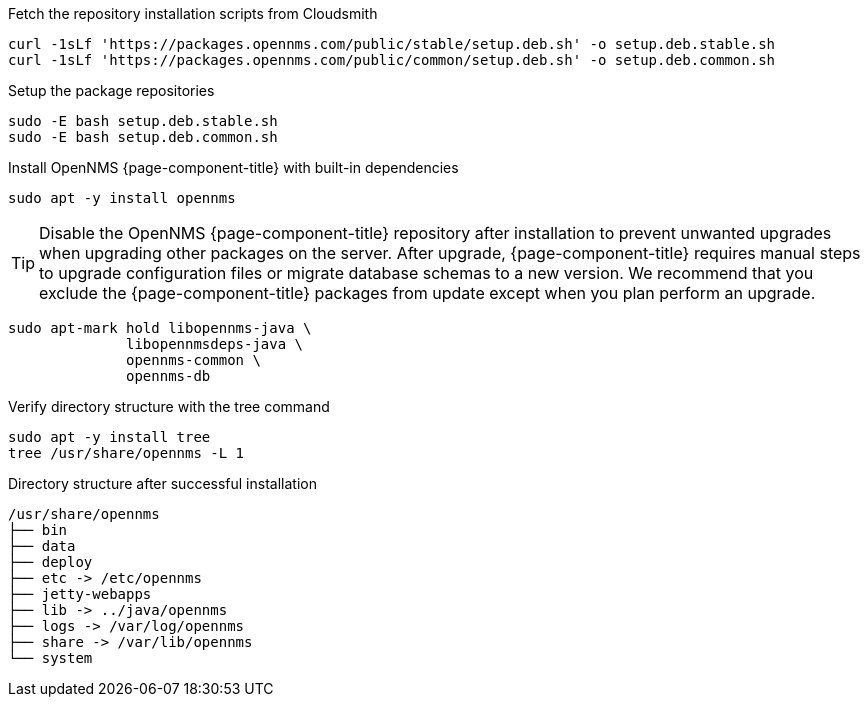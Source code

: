 .Fetch the repository installation scripts from Cloudsmith
[source, console]
----
curl -1sLf 'https://packages.opennms.com/public/stable/setup.deb.sh' -o setup.deb.stable.sh
curl -1sLf 'https://packages.opennms.com/public/common/setup.deb.sh' -o setup.deb.common.sh
----

.Setup the package repositories
[source, console]
----
sudo -E bash setup.deb.stable.sh
sudo -E bash setup.deb.common.sh
----

.Install OpenNMS {page-component-title} with built-in dependencies
[source, console]
----
sudo apt -y install opennms
----

TIP: Disable the OpenNMS {page-component-title} repository after installation to prevent unwanted upgrades when upgrading other packages on the server.
     After upgrade, {page-component-title} requires manual steps to upgrade configuration files or migrate database schemas to a new version.
     We recommend that you exclude the {page-component-title} packages from update except when you plan perform an upgrade.

[source, console]
----
sudo apt-mark hold libopennms-java \
              libopennmsdeps-java \
              opennms-common \
              opennms-db
----

.Verify directory structure with the tree command
[source, console]
----
sudo apt -y install tree
tree /usr/share/opennms -L 1
----

.Directory structure after successful installation
[source, output]
----
/usr/share/opennms
├── bin
├── data
├── deploy
├── etc -> /etc/opennms
├── jetty-webapps
├── lib -> ../java/opennms
├── logs -> /var/log/opennms
├── share -> /var/lib/opennms
└── system
----
